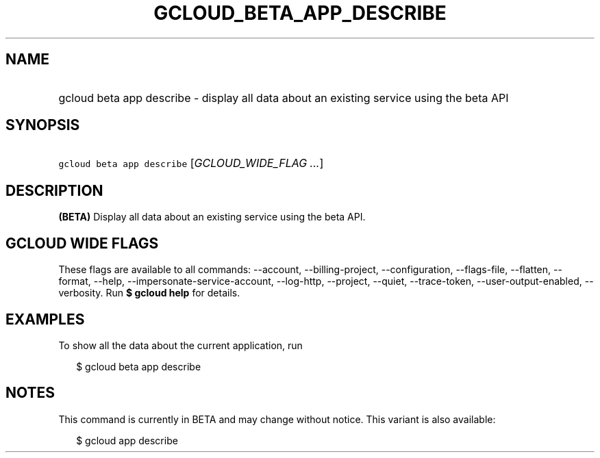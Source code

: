 
.TH "GCLOUD_BETA_APP_DESCRIBE" 1



.SH "NAME"
.HP
gcloud beta app describe \- display all data about an existing service using the beta API



.SH "SYNOPSIS"
.HP
\f5gcloud beta app describe\fR [\fIGCLOUD_WIDE_FLAG\ ...\fR]



.SH "DESCRIPTION"

\fB(BETA)\fR Display all data about an existing service using the beta API.



.SH "GCLOUD WIDE FLAGS"

These flags are available to all commands: \-\-account, \-\-billing\-project,
\-\-configuration, \-\-flags\-file, \-\-flatten, \-\-format, \-\-help,
\-\-impersonate\-service\-account, \-\-log\-http, \-\-project, \-\-quiet,
\-\-trace\-token, \-\-user\-output\-enabled, \-\-verbosity. Run \fB$ gcloud
help\fR for details.



.SH "EXAMPLES"

To show all the data about the current application, run

.RS 2m
$ gcloud beta app describe
.RE



.SH "NOTES"

This command is currently in BETA and may change without notice. This variant is
also available:

.RS 2m
$ gcloud app describe
.RE

